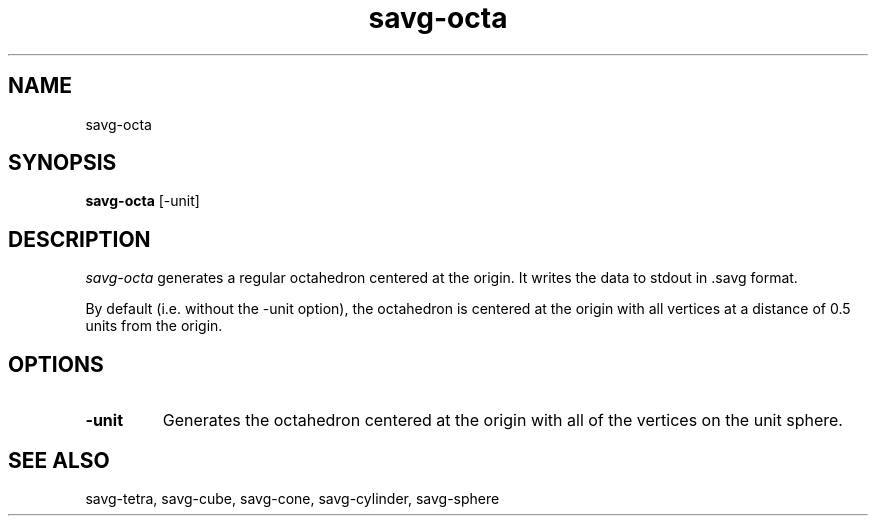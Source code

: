 .TH savg-octa  1 "January 2009" "NIST/MCSD/SAVG" 
.SH NAME
savg-octa
.SH SYNOPSIS
.B savg-octa
[-unit]

.SH DESCRIPTION
.I savg-octa
generates a regular octahedron centered at the origin.  
It writes the data to stdout in .savg format.

By default (i.e. without the -unit option), the octahedron 
is centered at the origin with all vertices at a distance of 0.5
units from the origin.

.SH OPTIONS
.TP
.B -unit
Generates the octahedron centered at the origin with all of the
vertices on the unit sphere.  

.SH SEE ALSO
savg-tetra, savg-cube, savg-cone, savg-cylinder, savg-sphere
